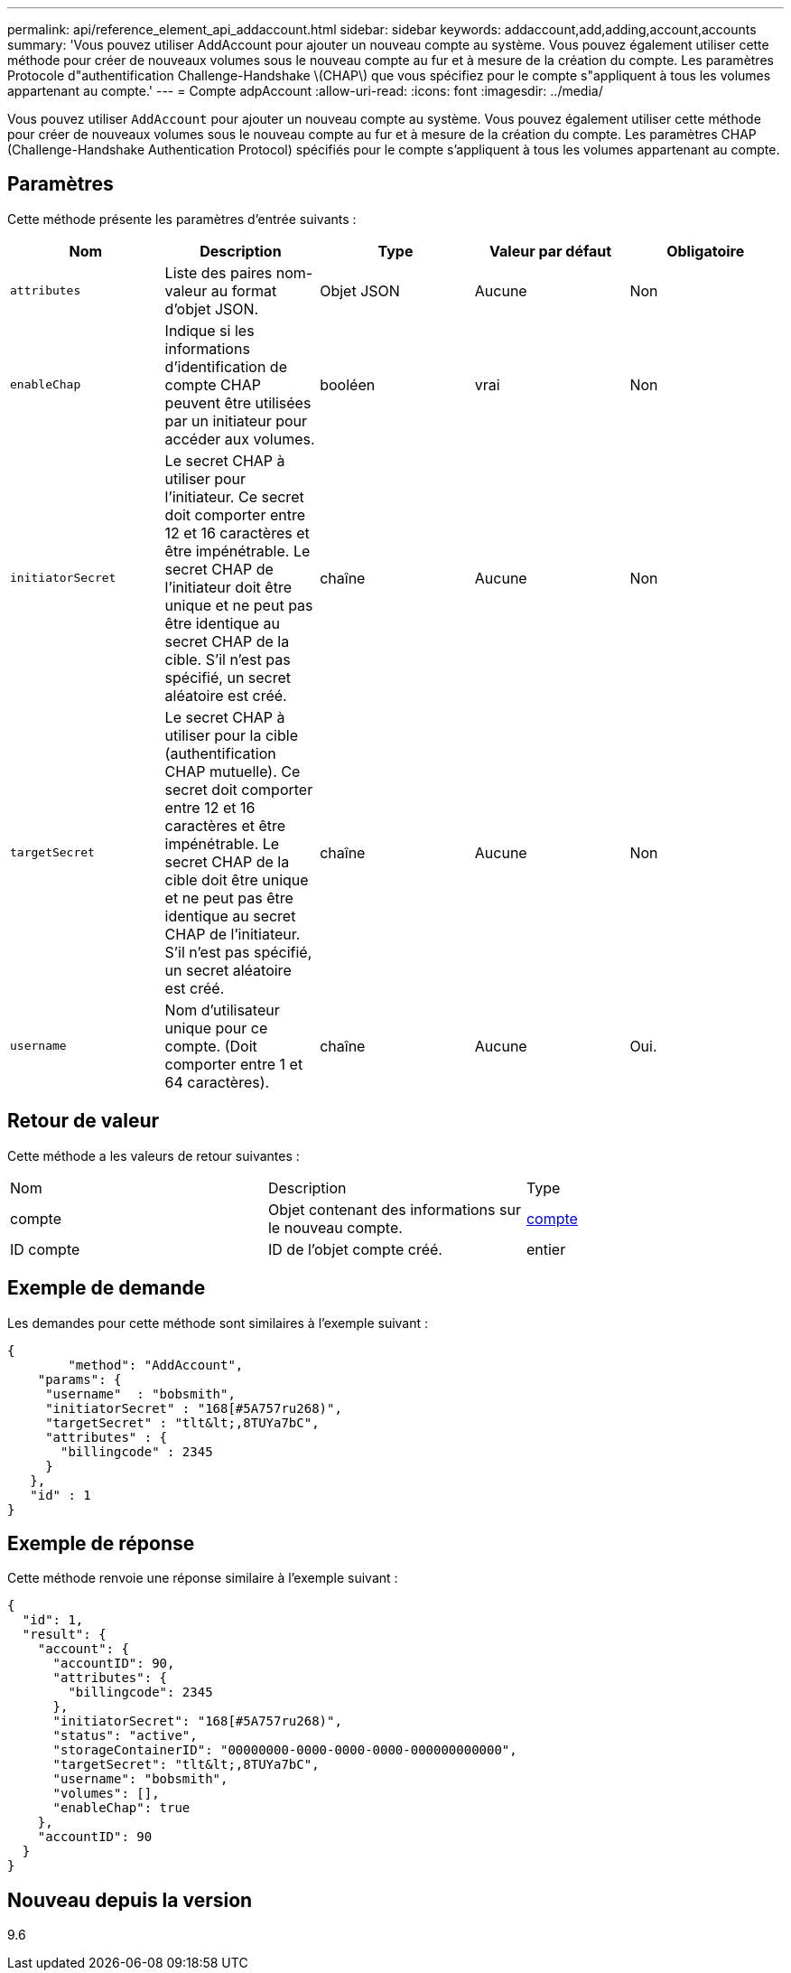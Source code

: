 ---
permalink: api/reference_element_api_addaccount.html 
sidebar: sidebar 
keywords: addaccount,add,adding,account,accounts 
summary: 'Vous pouvez utiliser AddAccount pour ajouter un nouveau compte au système. Vous pouvez également utiliser cette méthode pour créer de nouveaux volumes sous le nouveau compte au fur et à mesure de la création du compte. Les paramètres Protocole d"authentification Challenge-Handshake \(CHAP\) que vous spécifiez pour le compte s"appliquent à tous les volumes appartenant au compte.' 
---
= Compte adpAccount
:allow-uri-read: 
:icons: font
:imagesdir: ../media/


[role="lead"]
Vous pouvez utiliser `AddAccount` pour ajouter un nouveau compte au système. Vous pouvez également utiliser cette méthode pour créer de nouveaux volumes sous le nouveau compte au fur et à mesure de la création du compte. Les paramètres CHAP (Challenge-Handshake Authentication Protocol) spécifiés pour le compte s'appliquent à tous les volumes appartenant au compte.



== Paramètres

Cette méthode présente les paramètres d'entrée suivants :

|===
| Nom | Description | Type | Valeur par défaut | Obligatoire 


 a| 
`attributes`
 a| 
Liste des paires nom-valeur au format d'objet JSON.
 a| 
Objet JSON
 a| 
Aucune
 a| 
Non



 a| 
`enableChap`
 a| 
Indique si les informations d'identification de compte CHAP peuvent être utilisées par un initiateur pour accéder aux volumes.
 a| 
booléen
 a| 
vrai
 a| 
Non



 a| 
`initiatorSecret`
 a| 
Le secret CHAP à utiliser pour l'initiateur. Ce secret doit comporter entre 12 et 16 caractères et être impénétrable. Le secret CHAP de l'initiateur doit être unique et ne peut pas être identique au secret CHAP de la cible. S'il n'est pas spécifié, un secret aléatoire est créé.
 a| 
chaîne
 a| 
Aucune
 a| 
Non



 a| 
`targetSecret`
 a| 
Le secret CHAP à utiliser pour la cible (authentification CHAP mutuelle). Ce secret doit comporter entre 12 et 16 caractères et être impénétrable. Le secret CHAP de la cible doit être unique et ne peut pas être identique au secret CHAP de l'initiateur. S'il n'est pas spécifié, un secret aléatoire est créé.
 a| 
chaîne
 a| 
Aucune
 a| 
Non



 a| 
`username`
 a| 
Nom d'utilisateur unique pour ce compte. (Doit comporter entre 1 et 64 caractères).
 a| 
chaîne
 a| 
Aucune
 a| 
Oui.

|===


== Retour de valeur

Cette méthode a les valeurs de retour suivantes :

|===


| Nom | Description | Type 


 a| 
compte
 a| 
Objet contenant des informations sur le nouveau compte.
 a| 
xref:reference_element_api_account.adoc[compte]



 a| 
ID compte
 a| 
ID de l'objet compte créé.
 a| 
entier

|===


== Exemple de demande

Les demandes pour cette méthode sont similaires à l'exemple suivant :

[listing]
----
{
	"method": "AddAccount",
    "params": {
     "username"  : "bobsmith",
     "initiatorSecret" : "168[#5A757ru268)",
     "targetSecret" : "tlt&lt;,8TUYa7bC",
     "attributes" : {
       "billingcode" : 2345
     }
   },
   "id" : 1
}
----


== Exemple de réponse

Cette méthode renvoie une réponse similaire à l'exemple suivant :

[listing]
----
{
  "id": 1,
  "result": {
    "account": {
      "accountID": 90,
      "attributes": {
        "billingcode": 2345
      },
      "initiatorSecret": "168[#5A757ru268)",
      "status": "active",
      "storageContainerID": "00000000-0000-0000-0000-000000000000",
      "targetSecret": "tlt&lt;,8TUYa7bC",
      "username": "bobsmith",
      "volumes": [],
      "enableChap": true
    },
    "accountID": 90
  }
}
----


== Nouveau depuis la version

9.6
